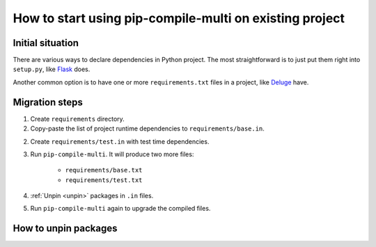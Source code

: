 How to start using pip-compile-multi on existing project
--------------------------------------------------------

Initial situation
=================

There are various ways to declare dependencies in Python project.
The most straightforward is to just put them right into ``setup.py``,
like `Flask`_ does.

Another common option is to have one or more ``requirements.txt`` files in a project,
like `Deluge`_ have.

.. _Flask: https://github.com/pallets/flask/blob/master/setup.py#L52-L75
.. _Deluge: https://github.com/deluge-torrent/deluge/blob/develop/requirements.txt


Migration steps
===============

1. Create ``requirements`` directory.
2. Copy-paste the list of project runtime dependencies
   to ``requirements/base.in``.
2. Create ``requirements/test.in`` with test time dependencies.
3. Run ``pip-compile-multi``. It will produce two more files:

    * ``requirements/base.txt``
    * ``requirements/test.txt``

4. :ref:`Unpin <unpin>` packages in ``.in`` files.
5. Run ``pip-compile-multi`` again to upgrade the compiled files.

.. _unpin:

How to unpin packages
=====================


